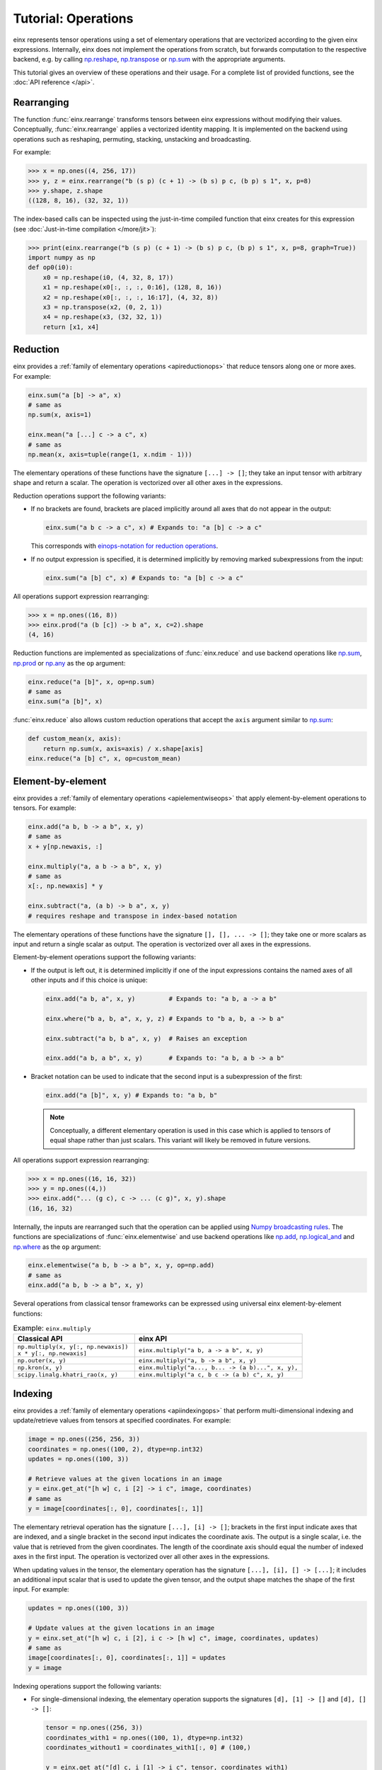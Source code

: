 Tutorial: Operations
####################

einx represents tensor operations using a set of elementary operations that are vectorized according to the given einx expressions.
Internally, einx does not implement the operations from scratch, but forwards computation to the respective backend, e.g. by
calling `np.reshape <https://numpy.org/doc/stable/reference/generated/numpy.reshape.html>`_,
`np.transpose <https://numpy.org/doc/stable/reference/generated/numpy.transpose.html>`_ or 
`np.sum <https://numpy.org/doc/stable/reference/generated/numpy.sum.html>`_ with the appropriate arguments.

This tutorial gives an overview of these operations and their usage. For a complete list of provided functions, see the :doc:`API reference </api>`.

Rearranging
-----------

The function :func:`einx.rearrange` transforms tensors between einx expressions without modifying their values. Conceptually,
:func:`einx.rearrange` applies a vectorized identity mapping. It is implemented on the backend using operations such as
reshaping, permuting, stacking, unstacking and broadcasting.

For example:

>>> x = np.ones((4, 256, 17))
>>> y, z = einx.rearrange("b (s p) (c + 1) -> (b s) p c, (b p) s 1", x, p=8)
>>> y.shape, z.shape
((128, 8, 16), (32, 32, 1))

The index-based calls can be inspected using the just-in-time compiled function that einx creates for this
expression (see :doc:`Just-in-time compilation </more/jit>`):

>>> print(einx.rearrange("b (s p) (c + 1) -> (b s) p c, (b p) s 1", x, p=8, graph=True))
import numpy as np
def op0(i0):
    x0 = np.reshape(i0, (4, 32, 8, 17))
    x1 = np.reshape(x0[:, :, :, 0:16], (128, 8, 16))
    x2 = np.reshape(x0[:, :, :, 16:17], (4, 32, 8))
    x3 = np.transpose(x2, (0, 2, 1))
    x4 = np.reshape(x3, (32, 32, 1))
    return [x1, x4]

Reduction
---------

einx provides a :ref:`family of elementary operations <apireductionops>` that reduce tensors along one or more axes. For example:

.. code::

   einx.sum("a [b] -> a", x)
   # same as
   np.sum(x, axis=1)

   einx.mean("a [...] c -> a c", x)
   # same as
   np.mean(x, axis=tuple(range(1, x.ndim - 1)))

The elementary operations of these functions have the signature ``[...] -> []``; they take an input tensor with arbitrary shape and return a scalar.
The operation is vectorized over all other axes in the expressions.

Reduction operations support the following variants:

* If no brackets are found, brackets are placed implicitly around all axes that do not appear in the output:

  .. code::

     einx.sum("a b c -> a c", x) # Expands to: "a [b] c -> a c"

  This corresponds with `einops-notation for reduction operations <https://einops.rocks/api/reduce/>`_.

* If no output expression is specified, it is determined implicitly by removing marked subexpressions from the input:

  ..  code::

     einx.sum("a [b] c", x) # Expands to: "a [b] c -> a c"

All operations support expression rearranging:

>>> x = np.ones((16, 8))
>>> einx.prod("a (b [c]) -> b a", x, c=2).shape
(4, 16)

Reduction functions are implemented as specializations of :func:`einx.reduce` and use backend operations like `np.sum <https://numpy.org/doc/stable/reference/generated/numpy.sum.html>`_,
`np.prod <https://numpy.org/doc/stable/reference/generated/numpy.prod.html>`_ or `np.any <https://numpy.org/doc/stable/reference/generated/numpy.any.html>`_ as the ``op`` argument:

.. code::

   einx.reduce("a [b]", x, op=np.sum)
   # same as
   einx.sum("a [b]", x)

:func:`einx.reduce` also allows custom reduction operations that accept the ``axis`` argument similar to `np.sum <https://numpy.org/doc/stable/reference/generated/numpy.sum.html>`_:

.. code::

   def custom_mean(x, axis):
       return np.sum(x, axis=axis) / x.shape[axis]
   einx.reduce("a [b] c", x, op=custom_mean)

Element-by-element
------------------

einx provides a :ref:`family of elementary operations <apielementwiseops>` that apply element-by-element operations to tensors. For example:

.. code::

   einx.add("a b, b -> a b", x, y)
   # same as
   x + y[np.newaxis, :]

   einx.multiply("a, a b -> a b", x, y)
   # same as
   x[:, np.newaxis] * y

   einx.subtract("a, (a b) -> b a", x, y)
   # requires reshape and transpose in index-based notation

The elementary operations of these functions have the signature ``[], [], ... -> []``; they take one or more scalars as input and return a single scalar as output.
The operation is vectorized over all axes in the expressions.

Element-by-element operations support the following variants:

* If the output is left out, it is determined implicitly if one of the input expressions contains the named axes of all other inputs and if this choice is unique:

  .. code::

     einx.add("a b, a", x, y)         # Expands to: "a b, a -> a b"

     einx.where("b a, b, a", x, y, z) # Expands to "b a, b, a -> b a"

     einx.subtract("a b, b a", x, y)  # Raises an exception

     einx.add("a b, a b", x, y)       # Expands to: "a b, a b -> a b"

* Bracket notation can be used to indicate that the second input is a subexpression of the first:

  .. code::

     einx.add("a [b]", x, y) # Expands to: "a b, b"

  .. note::

     Conceptually, a different elementary operation is used in this case which is applied to tensors of equal shape rather than just scalars.
     This variant will likely be removed in future versions.

All operations support expression rearranging:

>>> x = np.ones((16, 16, 32))
>>> y = np.ones((4,))
>>> einx.add("... (g c), c -> ... (c g)", x, y).shape
(16, 16, 32)

Internally, the inputs are rearranged such that the operation can be applied using `Numpy broadcasting rules <https://numpy.org/doc/stable/user/basics.broadcasting.html>`_.
The functions are specializations of :func:`einx.elementwise` and use backend operations like `np.add <https://numpy.org/doc/stable/reference/generated/numpy.add.html>`_,
`np.logical_and <https://numpy.org/doc/stable/reference/generated/numpy.logical_and.html>`_ and `np.where <https://numpy.org/doc/stable/reference/generated/numpy.where.html>`_
as the ``op`` argument:

.. code::

   einx.elementwise("a b, b -> a b", x, y, op=np.add)
   # same as
   einx.add("a b, b -> a b", x, y)

Several operations from classical tensor frameworks can be expressed using universal einx element-by-element functions:

.. list-table:: Example: ``einx.multiply``
   :widths: 42 58
   :header-rows: 1

   * - Classical API
     - einx API

   * - | ``np.multiply(x, y[:, np.newaxis])``
       | ``x * y[:, np.newaxis]``
     - ``einx.multiply("a b, a -> a b", x, y)``
   * - ``np.outer(x, y)``
     - ``einx.multiply("a, b -> a b", x, y)``
   * - ``np.kron(x, y)``
     - ``einx.multiply("a..., b... -> (a b)...", x, y),``
   * - ``scipy.linalg.khatri_rao(x, y)``
     - ``einx.multiply("a c, b c -> (a b) c", x, y)``

Indexing
--------

einx provides a :ref:`family of elementary operations <apiindexingops>` that perform multi-dimensional indexing and update/retrieve values from tensors
at specified coordinates. For example:

.. code::

   image = np.ones((256, 256, 3))
   coordinates = np.ones((100, 2), dtype=np.int32)
   updates = np.ones((100, 3))

   # Retrieve values at the given locations in an image
   y = einx.get_at("[h w] c, i [2] -> i c", image, coordinates)
   # same as
   y = image[coordinates[:, 0], coordinates[:, 1]]

The elementary retrieval operation has the signature ``[...], [i] -> []``; brackets in the first input indicate axes that are indexed,
and a single bracket in the second input indicates the coordinate axis. The output is a single scalar, i.e. the value that is retrieved from the given coordinates.
The length of the coordinate axis should equal the number of indexed axes in the first input. The operation is vectorized over all other axes in the expressions.

When updating values in the tensor, the elementary operation has the signature ``[...], [i], [] -> [...]``; it includes an additional input scalar that is used
to update the given tensor, and the output shape matches the shape of the first input. For example:

.. code::

   updates = np.ones((100, 3))

   # Update values at the given locations in an image
   y = einx.set_at("[h w] c, i [2], i c -> [h w] c", image, coordinates, updates)
   # same as
   image[coordinates[:, 0], coordinates[:, 1]] = updates
   y = image

Indexing operations support the following variants:

* For single-dimensional indexing, the elementary operation supports the signatures ``[d], [1] -> []`` and ``[d], [] -> []``:

  .. code::

     tensor = np.ones((256, 3))
     coordinates_with1 = np.ones((100, 1), dtype=np.int32)
     coordinates_without1 = coordinates_with1[:, 0] # (100,)

     y = einx.get_at("[d] c, i [1] -> i c", tensor, coordinates_with1)
     # same as
     y = einx.get_at("[d] c, i -> i c", tensor, coordinates_without1)
     # same as 
     y = einx.get_at("[d] c, i 1 -> i c", tensor, coordinates_with1)
     # -> uses the signature [d], [] -> [] and vectorizes over the 1 axis

* Coordinates can be passed in as separate tensors and are stacked to form the coordinate tensor:

  .. code::

     coordinates_x = np.ones((100,), dtype=np.int32)
     coordinates_y = np.ones((100,), dtype=np.int32)

     y = einx.get_at("[h w] c, i, i -> i c", image, coordinates_x, coordinates_y)

All operations support expression rearranging:

.. code::

   einx.add_at("b ([h w]) c, ([2] b) i, c i -> c [h w] b", image, coordinates, updates)

Several operations from classical tensor frameworks can be expressed using universal einx indexing functions:

.. list-table:: Example: ``einx.get_at``
   :widths: 42 58
   :header-rows: 1

   * - Classical API
     - einx API

   * - | ``torch.gather(x, 0, y)``
       | ``torch.take_along_dim(x, y, dim=0)``
     - ``einx.get_at("[_] b c, i b c -> i b c", x, y)``
   * - | ``torch.gather(x, 1, y)``
       | ``torch.take_along_dim(x, y, dim=1)``
     - ``einx.get_at("a [_] c, a i c -> a i c", x, y)``
   * - | ``torch.index_select(x, 0, y)``
       | ``tf.gather(x, y, axis=0)``
     - ``einx.get_at("[_] b c, i -> i b c", x, y)``
   * - | ``torch.index_select(x, 1, y)``
       | ``tf.gather(x, y, axis=1)``
     - ``einx.get_at("a [_] c, i -> a i c", x, y)``
   * - ``tf.gather(x, y, axis=1, batch_dims=1)``
     - ``einx.get_at("a [_] c, a i -> a i c", x, y)``
   * - ``torch.take(x, y)``
     - ``einx.get_at("[_], ... -> ...", x, y)``
   * - ``tf.gather_nd(x, y)``
     - ``einx.get_at("[...], b [i] -> b", x, y)``
   * - ``tf.gather_nd(x, y, batch_dims=1)``
     - ``einx.get_at("a [...], a b [i] -> a b", x, y)``

Dot-product
-----------

The function :func:`einx.dot` computes a dot-product along the marked axes:

>>> # Matrix multiplication between x and y
>>> x = np.ones((4, 16))
>>> y = np.ones((16, 8))
>>> einx.dot("a [b], [b] c -> a c", x, y).shape
(4, 8)

The elementary operation of this functions has the signature ``[...], [...], ... -> []``; it takes several tensors as input and reduces to a single scalar value.

While operations such as matrix multiplications are represented conceptually as a vectorized dot-products in einx, they are still implemented using
efficient matmul calls in the respective backend rather than a vectorized evaluation of the dot-product.

The operation supports the following variants:

* If no brackets are found, brackets are placed implicitly around all axes that do not appear in the output:

  .. code::

     einx.dot("a b, b c -> a c", x, y) # Expands to: "a [b], [b] c -> a c"

  This allows using einsum-like notation with :func:`einx.dot`. In fact, :func:`einx.dot` internally forwards computation
  to the ``einsum`` implementation of the respective backend, but additionally supports rearranging of expressions:

  >>> # Simple grouped linear layer
  >>> x = np.ones((20, 16))
  >>> w = np.ones((8, 4))
  >>> print(einx.dot("b (g c1), c1 c2 -> b (g c2)", x, w, g=2, graph=True))
  import numpy as np
  def op0(i0, i1):
      x0 = np.reshape(i0, (20, 2, 8))
      x1 = np.einsum("abc,cd->abd", x0, i1)
      x2 = np.reshape(x1, (20, 8))
      return x2

* If given two input tensors, the expression of the second input is determined implicitly by marking
  its components in the input and output expression:

  .. code::

     einx.dot("a [b] -> a [c]", x, y) # Expands to: "a b, b c -> a c"

  .. note::

     Conceptually, the elementary operation in this case is not a simple dot-product, but rather a linear map from
     ``b`` to ``c`` channels. This variant will likely be removed in future versions.

  Axes marked multiple times appear only once in the implicit second input expression:

  .. code::

     einx.dot("[a b] -> [a c]", x, y) # Expands to: "a b, a b c -> a c"

Several operations from classical tensor frameworks can be expressed using the einx dot-product (and similarly using einsum):

.. list-table:: Example: ``einx.dot``
   :widths: 42 58
   :header-rows: 1

   * - Classical API
     - einx API

   * - ``np.matmul(x, y)``
     - | ``einx.dot("... a [b], ... [b] c -> ... a c", x, y)``
       | ``einx.dot("... [a], [a] -> ...", x, y)``
   * - ``np.dot(x, y)``
     - | ``einx.dot("x... [a], y... [a] b -> x... y... b", x, y)``
       | ``einx.dot("... [a], [a] -> ...", x, y)``
   * - ``np.tensordot(x, y, axes=1)``
     - ``einx.dot("a [b], [b] c -> a c", x, y)``
   * - ``np.tensordot(x, y, axes=([2], [1]))``
     - ``einx.dot("a b [c], d [c] e -> a b d e", x, y)``
   * - ``np.inner(x, y)``
     - ``einx.dot("x... [a], y... [a] -> x... y...", x, y)``

Other operations: ``vmap``
--------------------------

If an operation is not provided as a separate einx API, it can still be applied in einx using :func:`einx.vmap` or :func:`einx.vmap_with_axis`.
Both functions apply the same vectorization rules as other einx functions, but accept an ``op`` argument that specifies the elementary operation to apply.

In :func:`einx.vmap`, the input and output tensors of ``op`` match the marked axes in the input and output expressions:

.. code::

   # A custom operation:
   def op(x):
       # Input: x has shape "b c"
       x = np.sum(x, axis=1)
       x = np.flip(x, axis=0)
       # Output: x has shape "b"
       return x

   einx.vmap("a [b c] -> a [b]", x, op=op)

:func:`einx.vmap` is implemented using automatic vectorization in the respective backend (e.g. 
`jax.vmap <https://jax.readthedocs.io/en/latest/jax-101/03-vectorization.html>`_, `torch.vmap <https://pytorch.org/docs/stable/generated/torch.vmap.html>`_). 
einx also implements a simple ``vmap`` function for the Numpy backend for testing/ debugging purposes using Python loops.

In :func:`einx.vmap_with_axis`, ``op`` is instead given an ``axis`` argument and must follow
`Numpy broadcasting rules <https://numpy.org/doc/stable/user/basics.broadcasting.html>`_:

.. code::

   # A custom operation:
   def op(x, axis):
       # Input: x has shape "a b c", axis is (1, 2)
       x = np.sum(x, axis=axis[1])
       x = np.flip(x, axis=axis[0])
       # Output: x has shape "a b"
       return x

   einx.vmap_with_axis("(a [b c]) -> (a [b])", x, op=op, a=2, b=3, c=4)

Both :func:`einx.reduce` and :func:`einx.elementwise` are adaptations of :func:`einx.vmap_with_axis`.

Since most backend operations that accept an ``axis`` argument operate on the entire input tensor when ``axis`` is not given, :func:`einx.vmap_with_axis` can often
analogously be expressed using :func:`einx.vmap`:

>>> x = np.ones((4, 16))
>>> einx.vmap_with_axis("a [b] -> a", x, op=np.sum).shape
(4,)
>>> einx.vmap          ("a [b] -> a", x, op=np.sum).shape
(4,)

>>> x = np.ones((4, 16))
>>> y = np.ones((4,))
>>> einx.vmap_with_axis("a b, a -> a b", x, y, op=np.add).shape
(4, 16)
>>> einx.vmap          ("a b, a -> a b", x, y, op=np.add).shape
(4, 16)

:func:`einx.vmap` provides more general vectorization capabilities than :func:`einx.vmap_with_axis`, but might in some cases be slower if the latter relies on a
specialized implementation.

.. _lazytensorconstruction:

Misc: Tensor factories
----------------------------

All einx operations also accept tensor factories instead of tensors as arguments. A tensor factory is a function that accepts a ``shape``
argument and returns a tensor with that shape. This allows deferring the construction of a tensor to the point inside
an einx operation where its shape has been resolved, and avoids having to manually determine the shape in advance:

..  code::

    einx.dot("b... c1, c1 c2 -> b... c2", x, lambda shape: np.random.uniform(shape), c2=32)

In this example, the shape of ``x`` is used by the expression solver to determine the values of ``b...`` and ``c1``. Since the tensor factory provides no shape
constraints to the solver, the remaining axis values have to be specified explicitly, i.e. ``c2=32``.

Tensor factories are particularly useful in the context of deep learning modules: The shapes of a layer's weights are typically chosen to align with the shapes
of the layer input and outputs (e.g. the number of input channels in a linear layer must match the corresponding axis in the layer's weight matrix).
This can be achieved implicitly by constructing layer weights using tensor factories.

The following tutorial describes in more detail how this is used in einx to implement deep learning models.